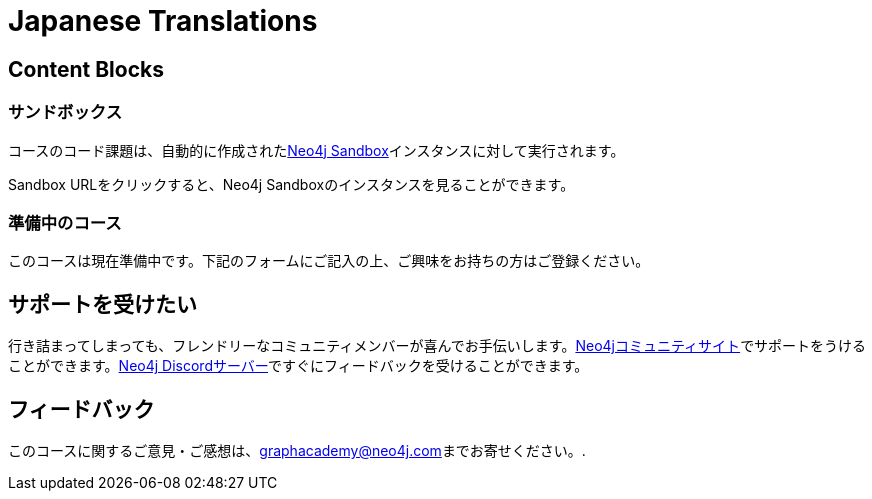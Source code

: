 = Japanese Translations
:graphacademy: GraphAcademy
// Home
:home-title:  無料、自習型、ハンズオン・オンライントレーニング
:home-hero-title:  無料、自習型、ハンズオン・オンライントレーニング
:home-hero-byline:  Neo4jプロジェクトの構築、最適化、立ち上げ方法をNeo4jのエキスパートから学びます。
:home-hero-overline:  GraphAcademyで学ぶ
:home-hero-description:  Neo4jプロジェクトの構築、最適化、立ち上げの方法をNeo4jのエキスパートから学びます。
// header.pug
:view-courses: コースを見る
:my-account: マイアカウント
:my-courses: マイコース
:mobile-navigation-button: モバイルナビゲーションボタン
:update-profile: プロフィールを更新
:update-profile-byline: 個人情報を編集
:update-profile: プロフィールを更新
:update-profile-byline: 個人情報の編集
:my-achievements: 私の達成度
:my-achievements-byline: 公開プロフィールを共有
:sign-out: サインアウト
:sign-in: サインイン
:register: 登録
// Course List
:filter-courses: コースを絞る
:all-courses: すべてのコース
// Course Card
:coming-soon:  近日公開予定
:register-interest:  興味分野を登録
:continue-course:  コースを続ける
:view-course:  コースを見る
:view-certificate:  証明書を見る
:completed:  完了
:duration:  時間
:enroll-now: 今すぐ登録
// Course Overview
// - Sidebar
:course-overview:  コース概要
:remove-bookmark: ブックマークを削除
:add-bookmark: コースをブックマーク
:completed-overline: お疲れさまでした！
:completed-prefix: おめでとうございます。
:completed-suffix:  コースを完了しました!
:your-progress: 進捗状況
:continue-course: コースを続ける
:interest-confirmation: ご興味をお持ちの方は、ご登録をお願いいたします。受講可能な状態になりましたら、こちらからご連絡させていただきます。
:coming-soon-title: コースは近日公開予定
:coming-soon-text: このコースは現在準備中です。  ご興味をお持ちの方は下記のフォームにご記入の上、ご登録ください。
:sign-in-to-enroll: サインインまたは登録して続ける
:unenroll: コースを退会する
:email-address: メールアドレス
:email-address-placeholder: あなたのEメールアドレス
// - Learning Path
:learning-path:  ラーニングパス
:prerequisite:  前提条件
:this-course:  このコース
:progress-to:  すすむ
// - Main Overview & Tabs
:description:  レース内容
:table-of-contents:  目次
:support-and-feedback:  サポートとフィードバック
:coming-soon-draft: 現在、このコースについての詳細はありません。  後日改めてご確認いただくか、登録フォームにご記入の上、最新情報をご確認ください。
:coming-soon-unknown: 現在、このコースについての詳細はありません。  後日、ご確認ください。
// Classroom
// - Complete bar
:course-complete: コース修了！
:view-course-summary: コース概要を見る
:back-to-overview: コース概要に戻る
:lesson-complete: ここでの作業は終了です！
:next-lesson: 次のレッスン:
// - Support Pane
:toggle-feedback: フィードバックに切り替える
:toggle-support: サポートに切り替える
:support: サポート
:community: コミュニティ
:community-description: もし、途中で行き詰まった場合は、以下のサイトで相談することができます。
:latest-posts: 最新記事
:posted-on: 投稿日時
:posted-by: by
:join-community: コミュニティーに参加する
:ask-a-question: 質問する
:join-chat: ライブチャットに参加する
:chat-prefix: Discuss your issue
:chat-with: with
:chat-others: other users
:chat-suffix: on the Neo4j Discordサーバー
// - questions.ts
:advance-to: すすむ
:lesson-failed: テストに合格していないようです。答えを確認してもう一度チャレンジしてください。
:lesson-failed-title: おっと！
:show-hint:  ヒントを表示する
:check-hint-prefix: もし、うまくいかない場合は
:check-hint-suffix: をクリックしてください。
:show-solution: 答えを表示
:lesson-passed: あなたはこのレッスンに合格しました!
:error: エラー!
:try-again: もう一度...
:challenge-completed: チャレンジ完了
// Course Summary
:next-steps: 次のステップ
:next-steps-instruction-single: このコースを修了された方は、次のコースを受講されることをお勧めします:
:next-steps-instruction-multiple: この講座を修了された方は、以下の講座を受講されることをお勧めします:
// course/sandbox.pug
:username: ユーザー名
:password: パスワード
:usecase: 使用目的:
:expires-on: 有効期限
// feedback.pug
:feedback-title: フィードバック
:feedback-thankyou: フィードバックありがとうございました。!
:course-helpful: このコースは役に立ちましたか？
:module-helpful: このモジュールは役に立ちましたか？
:lesson-helpful: このレッスンは役に立ちましたか？？
:challenge-helpful: このチャレンジは役に立ちましたか？
:page-helpful: このページは役に立ちましたか？
:feedback-followup: 申し訳ございません。このページを改善するにはどうしたらよいでしょうか？
:missing-information: 情報が不足している
:hard-to-follow: わかりにくい、混乱する
:inaccurate: 不正確である、古くなっている、または機能しない
:other: その他
:more-information: 詳細について教えてください。
:feedback-positive: はい
:feedback-negative: いいえ
:feedback-submit: 提出
:feedback-skip: スキップ
// pagination.pug
:previous: 戻る
:next: 進む
// toc.pug
:optional: (オプション)
:course-summary: コース概要
:share-achievement: あなたの達成を共有する
// Certification
:attempt-certification: Attempt Certification
:try-again: Try Again
:delete-certification: Delete Certification

== Content Blocks

[#sandbox-description]
===  サンドボックス

コースのコード課題は、自動的に作成されたlink:https://sandbox.neo4j.com/[Neo4j Sandbox^]インスタンスに対して実行されます。

Sandbox URLをクリックすると、Neo4j Sandboxのインスタンスを見ることができます。

[#course-coming-soon]
===  準備中のコース

このコースは現在準備中です。下記のフォームにご記入の上、ご興味をお持ちの方はご登録ください。

[#overviewsupport]
==  サポートを受けたい

行き詰まってしまっても、フレンドリーなコミュニティメンバーが喜んでお手伝いします。link:https://dev.neo4j.com/forum?ref=graphacademy[Neo4jコミュニティサイト^]でサポートをうけることができます。link:https://dev.neo4j.com/chat[Neo4j Discordサーバー^]ですぐにフィードバックを受けることができます。

[#overviewfeedback]
==  フィードバック
このコースに関するご意見・ご感想は、mailto:graphacademy@neo4j.com[graphacademy@neo4j.com]までお寄せください。.
